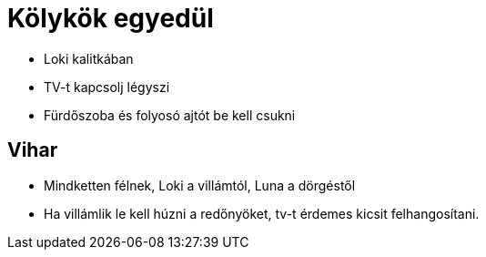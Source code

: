 ifndef::imagesdir[:imagesdir: ../images]
= Kölykök egyedül

* Loki kalitkában
* TV-t kapcsolj légyszi
* Fürdőszoba és folyosó ajtót be kell csukni

== Vihar

* Mindketten félnek, Loki a villámtól, Luna a dörgéstől
* Ha villámlik le kell húzni a redőnyöket, tv-t érdemes kicsit felhangosítani.
